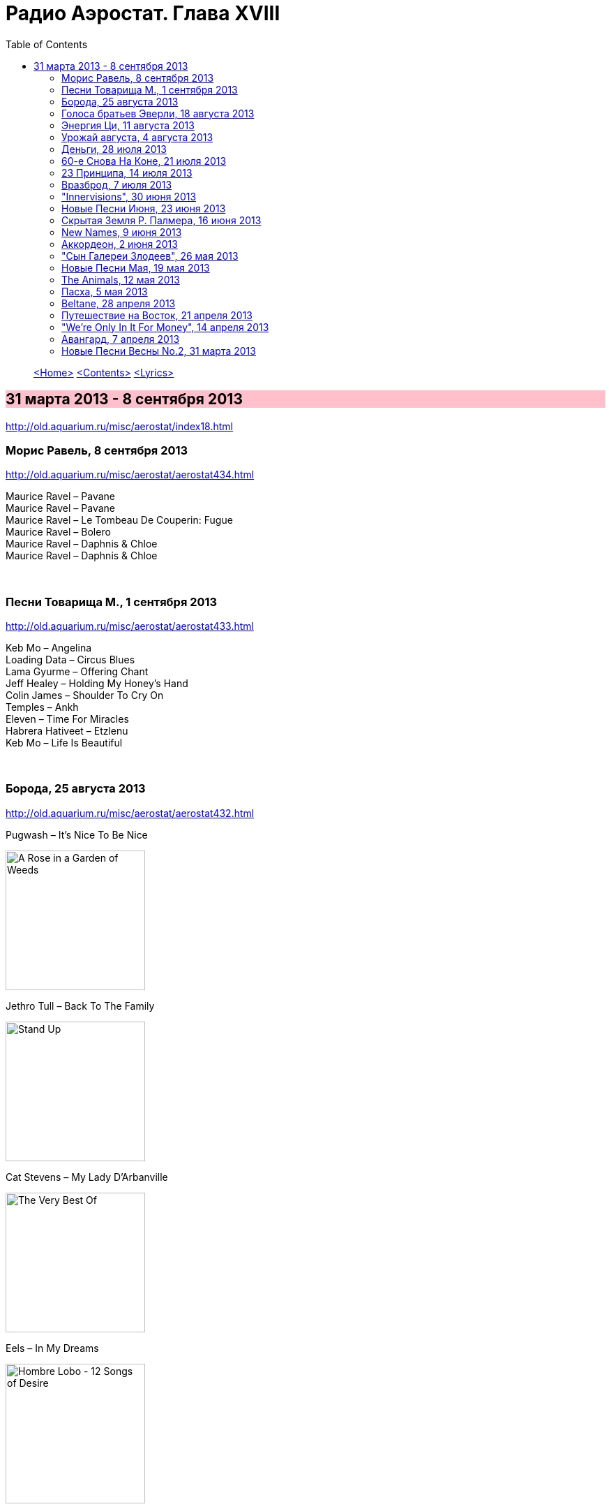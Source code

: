 = Радио Аэростат. Глава XVIII
:toc: left

> link:aerostat.html[<Home>]
> link:toc.html[<Contents>]
> link:lyrics.html[<Lyrics>]

== 31 марта 2013 - 8 сентября 2013

<http://old.aquarium.ru/misc/aerostat/index18.html>

++++
<style>
h2 {
  background-color: #FFC0CB;
}
h3 {
  clear: both;
}
</style>
++++

=== Морис Равель, 8 сентября 2013

<http://old.aquarium.ru/misc/aerostat/aerostat434.html>

[%hardbreaks]
Maurice Ravel – Pavane
Maurice Ravel – Pavane
Maurice Ravel – Le Tombeau De Couperin: Fugue
Maurice Ravel – Bolero
Maurice Ravel – Daphnis & Chloe
Maurice Ravel – Daphnis & Chloe

++++
<br clear="both">
++++

=== Песни Товарища М., 1 сентября 2013

<http://old.aquarium.ru/misc/aerostat/aerostat433.html>

[%hardbreaks]
Keb Mo – Angelina
Loading Data – Circus Blues
Lama Gyurme – Offering Chant
Jeff Healey – Holding My Honey's Hand
Colin James – Shoulder To Cry On
Temples – Ankh
Eleven – Time For Miracles
Habrera Hativeet – Etzlenu
Keb Mo – Life Is Beautiful 

++++
<br clear="both">
++++

=== Борода, 25 августа 2013

<http://old.aquarium.ru/misc/aerostat/aerostat432.html>

.Pugwash – It's Nice To Be Nice
image:PUGWASH/2014 - A Rose in a Garden of Weeds/cover.jpg[A Rose in a Garden of Weeds,200,200,role="thumb left"]

.Jethro Tull – Back To The Family
image:JETHRO TULL/Jethro Tull - Stand Up/cover.jpg[Stand Up,200,200,role="thumb left"]

.Cat Stevens – My Lady D'Arbanville
image:CAT STEVENS/Cat Stevens - The Very Best Of/cover.jpg[The Very Best Of,200,200,role="thumb left"]

.Eels – In My Dreams
image:EELS/2009 - Hombre Lobo - 12 Songs of Desire/Hombre Lobo.jpg[Hombre Lobo - 12 Songs of Desire,200,200,role="thumb left"]

++++
<br clear="both">
++++

.Grateful Dead – Friend Of The Devil
image:GRATEFUL DEAD/1970 - American Beauty/Folder.jpg[American Beauty,200,200,role="thumb left"]

.Richard Thompson – How Can I Ever Be Simple Again
image:RICHARD THOMPSON/Daring Adventures/cover.jpg[Daring Adventures,200,200,role="thumb left"]

.Robert Wyatt – Free Will And Testament
image:ROBERT WYATT/Shleep/cover.png[Shleep,200,200,role="thumb left"]

[%hardbreaks]
Аквариум – Расти Борода Расти
William Elliot Whitmore – The Day The End Finally Came
ZZ Top – Chartreuse

++++
<br clear="both">
++++

=== Голоса братьев Эверли, 18 августа 2013

<http://old.aquarium.ru/misc/aerostat/aerostat431.html>

.The Everly Brothers – All I Have To Do Is Dream
image:Everly Brothers - The Best Of/Folder.jpg[The Best Of,200,200,role="thumb left"]

.Robert Plant – Stick With Me Baby
image:ROBERT PLANT/Robert Plant & Alison Krauss - Raising Sand/cover.png[Raising Sand,200,200,role="thumb left"]

.Jeff Lynne – So Sad
image:Electric Light Orchestra/2012 - Long Wave/cover.jpg[Long Wave,200,200,role="thumb left"]

[%hardbreaks]
The Everly Brothers – So Sad (To Watch Good Love Go Bad)
The Everly Brothers – Claudette
The Everly Brothers – Bye Bye Love
The Everly Brothers – When Will I Be Loved
The Everly Brothers – Wake Up Little Suzie
The Everly Brothers – Cathy's Clown
The Everly Brothers – Let It Be Me
The Everly Brothers – Stick With Me Baby
The Everly Brothers – I Wonder If I Care As Much
The Everly Brothers – On The Wings Of A Nightingale
The Everly Brothers – Like Strangers
The Everly Brothers – Memories Are Made Of This

++++
<br clear="both">
++++

=== Энергия Ци, 11 августа 2013

<http://old.aquarium.ru/misc/aerostat/aerostat430.html>

.Donovan – The Sun Is A Very Magic Fellow
image:DONOVAN/Donovan - Hurdy Gurdy Man/cover.jpg[Hurdy Gurdy Man,200,200,role="thumb left"]

.Beatles – Yes It Is
image:THE BEATLES/1988 - Past Masters/cover.jpg[Past Masters,200,200,role="thumb left"]

.Ming Flute Ensemble – Maidens Of Tea Mou
image:Ming Flute Ensemble - 2009 - Chinese Flutes/cover.jpg[2009 - Chinese Flutes,200,200,role="thumb left"]

.Albinoni – Concerto G Major. Allegro
image:Albinoni/cover.jpg[Albinoni,200,200,role="thumb left"]

++++
<br clear="both">
++++

[%hardbreaks]
Anna Guo – Pearls Dropping Into Jade Plate
Amiina – Hilli
Lei Qiang – The Hill Looks Like A Bottle
Air – Venus
Lei Qiang – Butterfly Lovers
Esper Erikson Trio – Fall
Hong Ting – The Hang Down Curtain

++++
<br clear="both">
++++

=== Урожай августа, 4 августа 2013

<http://old.aquarium.ru/misc/aerostat/aerostat429.html>

.Leisure Society - link:Leisure%20Society/2013%20-%20Alone%20Aboard%20The%20Ark/lyrics/ark.html#_fight_for_everyone[Fight For Everyone]
image:Leisure Society/2013 - Alone Aboard The Ark/folder.jpg[Alone Aboard The Ark,200,200,role="thumb left"]

.Duckworth Lewis Method – It's Not Cricket
image:Duckworth Lewis Method/2013 - Sticky Wickets/cover.jpg[Sticky Wickets,200,200,role="thumb left"]

.Cotton Mather – California
image:COTTON MATHER/2017 - Thrown from a horse/cover.jpg[Thrown from a horse,200,200,role="thumb left"]

[%hardbreaks]
Duckworth Lewis Method – The Umpire
Temples – Colours To Life
Beck – I Won't Be Long
John Grant – GMF
Jagwar Ma – Uncertainty
Bell X1 – Drive By Summer

++++
<br clear="both">
++++

=== Деньги, 28 июля 2013

<http://old.aquarium.ru/misc/aerostat/aerostat428.html>

.Tom Waits – Til The Money Runs Out
image:TOM WAITS/Tom Waits 1980 - Heartattack And Vine/cover.jpg[Heartattack And Vine,200,200,role="thumb left"]

.Fratellis – Milk And Money
image:Fratellis/2008 - Here We Stand/front.png[Here We Stand,200,200,role="thumb left"]

.Beatles - link:THE%20BEATLES/1969b%20-%20Abbey%20Road/lyrics/abbey.html#_you_never_give_me_your_money[You Never Give Me Your Money]
image:THE BEATLES/1969b - Abbey Road/cover.jpg[Abbey Road,200,200,role="thumb left"]

.Glenn Miller – I Haven't Got Time To Be Millionaire
image:Glenn Miller/The Complete Glenn Miller/cover.png[The Complete Glenn Miller,200,200,role="thumb left"]

++++
<br clear="both">
++++

[%hardbreaks]
ABBA – Money Money Money
Elvis Presley – Money Honey
Mills Brothers – Money In My Pockets
Who – Man With The Money
Nine Horses – Money For All
Rolling Stones – Luxury
David Bowie – The Man Who Sold The World

++++
<br clear="both">
++++

=== 60-e Снова На Коне, 21 июля 2013

<http://old.aquarium.ru/misc/aerostat/aerostat427.html>

[%hardbreaks]
Humblebums – Patrick
Marquis Of Kensington – Changing Of The Guard
Scott McKenzie – San Francisco
? & The Mysterians – 96 Tears
Joe Cocker – Marjorine
Paul Revere/The Raiders – Indian Reservation
David McWilliams – Days Of Pearly Spencer
Merrilee Rush – Angel Of The Morning
Peter Paul & Mary – Puff The Magic Dragon
Pearls Before Swine – Guardian Angels
Foundations – Build Me Up Buttercup 

++++
<br clear="both">
++++

=== 23 Принципа, 14 июля 2013

<http://old.aquarium.ru/misc/aerostat/aerostat426.html>

.Archie Fisher – Every Man's Heart
image:ARCHIE FISHER/2008 - Windward Away/cover.jpg[Windward Away,200,200,role="thumb left"]

.Leonard Cohen – Sisters Of Mercy
image:LEONARD COHEN/01-Songs Of Leonard Cohen (1967)/cover.jpg[Songs Of Leonard Cohen (1967),200,200,role="thumb left"]

.Kinks – Too Much On My Mind
image:Kinks/1966 - Face to Face/cover.jpg[Face to Face,200,200,role="thumb left"]

.Paul Simon - link:PAUL%20SIMON/Paul%20Simon%20-%20Songwriter/lyrics/songwriter.html#_ren%C3%A9_and_georgette_magritte_with_their_dog_after_the_war[Rene And Georgette Magritte With Their Dog After the War]
image:PAUL SIMON/Paul Simon - Songwriter/cover.jpg[Songwriter,200,200,role="thumb left"]

++++
<br clear="both">
++++

.Tommy Sands – Misty Mourne Shore
image:Tommy Sands - Singing Of The Times/cover1.jpg[Singing Of The Times,200,200,role="thumb left"]

.George Harrison – Gone Troppo
image:GEORGE HARRISON/George Harrison - Gone Troppo/cover.jpg[Gone Troppo,200,200,role="thumb left"]

.Penguin Cafe Orchestra – Music For Found
image:Penguin Cafe Orchestra/1996 - Preludes Airs and Yodels/cover.png[Preludes Airs and Yodels,200,200,role="thumb left"]

[%hardbreaks]
Ustad Shujaat Khan – Ranjha
Johnny Marvin – Happy Days Are Here Again 

++++
<br clear="both">
++++

=== Вразброд, 7 июля 2013

<http://old.aquarium.ru/misc/aerostat/aerostat425.html>

.Procol Harum – Pandora's Box
image:PROCOL HARUM/1975 - Procols Ninth/cover.jpg[Procols Ninth,200,200,role="thumb left"]

[%hardbreaks]
Messiaen – La Nativite. VI.Les Anges
Cotton Mather – I'll Be Gone
Moody Blues – Candle Of Life
Stewart J. Sharp – Angeli Symphony
Monochrome Set – He's Frank
Arctic Monkeys – Do I Wanna Know?
Котов-Старостин – Когда Уйду

++++
<br clear="both">
++++

=== "Innervisions", 30 июня 2013

<http://old.aquarium.ru/misc/aerostat/aerostat424.html>

[%hardbreaks]
Stevie Wonder – Too High
Stevie Wonder – Visions
Stevie Wonder – Living For The City
Stevie Wonder – Golden Lady
Stevie Wonder – All In Love Is Fair
Stevie Wonder – Higher Ground
Stevie Wonder – Don't You Worry Bout A Thing
Stevie Wonder – He's A Misstra Know It All

++++
<br clear="both">
++++

=== Новые Песни Июня, 23 июня 2013

<http://old.aquarium.ru/misc/aerostat/aerostat423.html>

.Daft Punk – Instant Crush
image:Daft Punk/Random Access Memories/front.jpg[Random Access Memories,200,200,role="thumb left"]

.Sigur Ros – Hrafntinna
image:SIGUR ROS/2013 - Kveikur/folder.jpg[Kveikur,200,200,role="thumb left"]

[%hardbreaks]
Queens Of Stone Age – I Sat By The Ocean
Cocorosie – After The Afterlife
Active Child – Hanging On
Zorge – Тайна
Shpongle – Brain In A Fishtank

++++
<br clear="both">
++++

=== Скрытая Земля Р. Палмера, 16 июня 2013

<http://old.aquarium.ru/misc/aerostat/aerostat422.html>

.Robert Palmer – Some Guys Have All The Luck
image:Robert Palmer/2013 - Icon/cover.jpg[Icon,200,200,role="thumb left"]

[%hardbreaks]
Robert Palmer – What's It Take
Robert Palmer – I Dream Of Wires
Robert Palmer – Not A Second Time
Robert Palmer – People Will Say We're In Love
Robert Palmer – Early In The Morning
Robert Palmer – Lucky
Robert Palmer – Riptide
Robert Palmer – Chance
Robert Palmer – Not A Word
Robert Palmer – I'll Be Your Baby Tonight

++++
<br clear="both">
++++

=== New Names, 9 июня 2013

<http://old.aquarium.ru/misc/aerostat/aerostat421.html>

.Milk Carton Kids – The Ash And Clay 
image:MILK CARTON KIDS/2013 - The Ash And Clay/cover.jpg[The Ash And Clay,200,200,role="thumb left"]

[%hardbreaks]
Temples – Shelter Song
Foals – Olympic Airways
Christopher Owens – A Broken Heart
Thomas Feiner & Anywhen – Siren Songs
Jacco Gardner – The Ballad Of Little Jane
Anouar Brahem – Stopover At Djibouti
Kit Downes Trio – Golden

++++
<br clear="both">
++++

=== Аккордеон, 2 июня 2013

<http://old.aquarium.ru/misc/aerostat/aerostat420.html>

[%hardbreaks]
Ali Bain & Phil Cunningham – Waltz Of Little Girls
Аквариум – Митин Вальс
Marielle Roy – Musette Et Liberte
Борис Чирков – Крутится Вертится Шар Голубой
Emile Carrara – Mon Amant De Saint Jean
Shirley&Dolly Collins – Bonny Kate
Марк Бернес – Играй Мой Баян
Rolling Stones – Back Street Girl
Silly Wizard – The Isla Waters
Regis Gizavo – Brazil
Аквариум – Ласточка
Paul Simon – That Was Your Mother

++++
<br clear="both">
++++

=== "Сын Галереи Злодеев", 26 мая 2013

<http://old.aquarium.ru/misc/aerostat/aerostat419.html>

[%hardbreaks]
Patti Smith & Johnny Depp – The Mermaid
Iggy Pop – Asshole Rules The Navy
Richard Thompson – General Taylor
Michael Stipe & C.Love – Rio Grande
Sean Lennon – Row Bullies Row
Marianne Faithful – Flandyke Shore
Marc Almond – Ship In Distress
Dr. John – In Lure Of The Tropics
Tom Waits & Keith Richards – Shenandoah 

++++
<br clear="both">
++++

=== Новые Песни Мая, 19 мая 2013

<http://old.aquarium.ru/misc/aerostat/aerostat418.html>

.Orchestral Manoeuvres in the Dark – Kissing The Machine
image:Orchestral Manoeuvres in the Dark/2013 - English Electric/cover.png[English Electric,200,200,role="thumb left"]

[%hardbreaks]
Jeff Lynne – Borderline
Wire – Reinvent Your Second Wheel
Thee Oh Sees – Toe Cutter
Федоров-Волков – Конь Унес Любимого
Tricky – I Could Black Sabbath – God Is Dead?
Jeff Lynne – Forecast
Orchestral Manoeuvres in the Dark – Stay With Me

++++
<br clear="both">
++++

=== The Animals, 12 мая 2013

<http://old.aquarium.ru/misc/aerostat/aerostat417.html>

[%hardbreaks]
Animals – Inside Looking Out
Animals – See See Rider
Animals – Help Me Girl
Animals – The House Of The Rising Sun
Animals – Don't Bring Me Down
Animals – Don't Let Me Be Misunderstood
Animals – We Gotta Get Out Of This Place
Animals – Boom Boom
Animals – Paint It Black
Animals – San Franciscan Nights 

++++
<br clear="both">
++++

=== Пасха, 5 мая 2013

<http://old.aquarium.ru/misc/aerostat/aerostat416.html>

[%hardbreaks]
Beatles – We Can Work It Out
Red Hot Chili Peppers – I Could Die For U
Handel – Oboe Concerto # 3 – Sarabande
Page-Plant – Shining In The Light
Manfredini – Concerto Grosso F. Op. 3/1
George Harrison – Your Love Is Forever
Messiaen – La Nativite De Seigneur. VI
Traffic – Smiling Phases
Weepies – The World Spins Madly On

++++
<br clear="both">
++++

=== Beltane, 28 апреля 2013

<http://old.aquarium.ru/misc/aerostat/aerostat415.html>

[%hardbreaks]
Cora & Breda Smyth – Backberry Blossom
Tommy Sands – Carlington Bay
Danu – Gareth's Wedding/Reel Gan Aim
Wills Clan – A Travelling Song
Strawbs – And You Need Me
Barry Kerr – Ronan's March
Calico – Men Of Destiny
Damien O'Kane – Castlerock
Cormac De Bara – Tabhair Dom Do Lahm
Andy Stewart – Ferry Me Over 

++++
<br clear="both">
++++

=== Путешествие на Восток, 21 апреля 2013

<http://old.aquarium.ru/misc/aerostat/aerostat414.html>

[%hardbreaks]
Beatles – Inner Light
Ravi Shankar – Hari Om
Beatles/George Martin – Sea Of Time
Lama Gyurme – The Tsog Offering
George Harrison – Red Lady Too
Yu Zhou – The Song Of The Heart
Ravi Shankar – Vedic Chanting
Ustad Shujaat Khan – Utpatti (Creation)
Herman's Hermits – East West

++++
<br clear="both">
++++

=== "We're Only In It For Money", 14 апреля 2013

<http://old.aquarium.ru/misc/aerostat/aerostat413.html>

[%hardbreaks]
The Mothers of Invention – Are You Hung Up?
The Mothers of Invention – Who Needs The Peace Corps?
The Mothers of Invention – Nasal Retentive Calliope Music
The Mothers of Invention – Absolutely Free
The Mothers of Invention – Concentration Moon
The Mothers of Invention – Mom & Dad
The Mothers of Invention – Bow Tie Daddy
The Mothers of Invention – Harry You're A Beast
The Mothers of Invention – What's The Ugliest Part Of Your Body?
The Mothers of Invention – Flower Punk
The Mothers of Invention – Idiot Bastard Son
The Mothers of Invention – Lonely Little Girl
The Mothers of Invention – Let's Make The Water Turn Black
The Mothers of Invention – The Chrome Plated Megaphone Of Destiny
The Mothers of Invention – Mother People
The Mothers of Invention – Take Your Clothes Off When You Dance
The Mothers of Invention – What's The Ugliest Part Of Your Body (Rep)

++++
<br clear="both">
++++

=== Авангард, 7 апреля 2013

<http://old.aquarium.ru/misc/aerostat/aerostat412.html>

[%hardbreaks]
Cecil Taylor – Crossing (Excerpt)
Louis Vierne – Impromptu
Anton Webern – Bagatelle Opus.9
Stockhausen – Kontakte
Albert Ayler – Ghosts: First Variation
Sun Ra – Bassism
Frank Zappa – It Can't Happen Here
Pere Ubu – Navvy
Venetian Snares – Fire Beats
David Sylvian – Late Night Shopping
Radiohead – Packt Like Sardines In A Tin
Beatles – Mellotron Music #4
Beatles – Only A Northern Song

++++
<br clear="both">
++++

=== Новые Песни Весны No.2, 31 марта 2013

<http://old.aquarium.ru/misc/aerostat/aerostat411.html>

[%hardbreaks]
Jim James – A New Life
Devendra Banheart – Never Seen Such Good Things
Eric Clapton – Angel
Unknown Mortal Orchesra – Swim & Sleep
Depeche Mode – Soft Touch/Raw Nerve
Family – Good News Bad News
Lord Huron – Time To Run
Аквариум – Хавай Меня Хавай
Karl Bartos – Atomium
Cody Canada/The Departed – Cold Hard Fact

> link:aerostat.html[<Home>]
> link:toc.html[<Contents>]
> link:lyrics.html[<Lyrics>]
